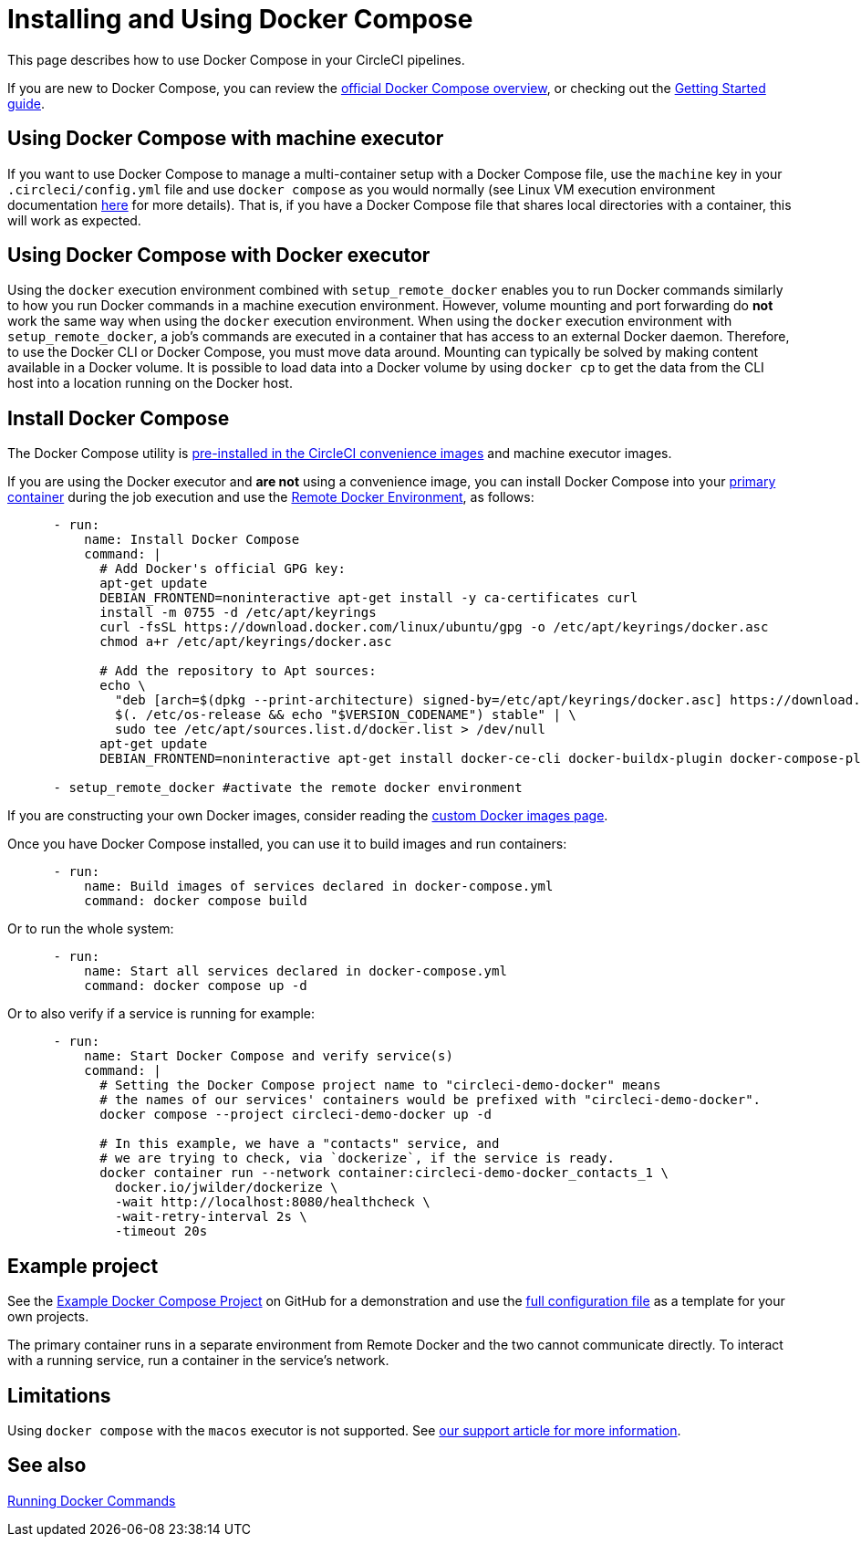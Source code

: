 = Installing and Using Docker Compose
:page-platform: Cloud, Server v4+
:page-description: How to enable Docker Compose in your primary container
:experimental:
:icons: font

This page describes how to use Docker Compose in your CircleCI pipelines.

If you are new to Docker Compose, you can review the link:https://docs.docker.com/compose/[official Docker Compose overview], or checking out the link:https://docs.docker.com/compose/gettingstarted/[Getting Started guide].

[#using-docker-compose-with-machine-executor]
== Using Docker Compose with machine executor

If you want to use Docker Compose to manage a multi-container setup with a Docker Compose file, use the `machine` key in your `.circleci/config.yml` file and use `docker compose` as you would normally (see Linux VM execution environment documentation xref:using-linuxvm.adoc[here] for more details). That is, if you have a Docker Compose file that shares local directories with a container, this will work as expected.

[#using-docker-compose-with-docker-executor]
== Using Docker Compose with Docker executor

Using the `docker` execution environment combined with `setup_remote_docker` enables you to run Docker commands similarly to how you run Docker commands in a machine execution environment. However, volume mounting and port forwarding do *not* work the same way when using the `docker` execution environment. When using the `docker` execution environment with `setup_remote_docker`, a job's commands are executed in a container that has access to an external Docker daemon. Therefore, to use the Docker CLI or Docker Compose, you must move data around. Mounting can typically be solved by making content available in a Docker volume. It is possible to load data into a Docker volume by using `docker cp` to get the data from the CLI host into a location running on the Docker host.

== Install Docker Compose

The Docker Compose utility is xref:circleci-images#pre-installed-tools[pre-installed in the CircleCI convenience
images] and machine executor images.

If you are using the Docker executor and *are not* using a convenience image, you can install Docker Compose into your xref:reference:ROOT:glossary.adoc#primary-container[primary container] during the job execution and use the xref:building-docker-images.adoc[Remote Docker Environment], as follows:

[,yml]
----
      - run:
          name: Install Docker Compose
          command: |
            # Add Docker's official GPG key:
            apt-get update
            DEBIAN_FRONTEND=noninteractive apt-get install -y ca-certificates curl
            install -m 0755 -d /etc/apt/keyrings
            curl -fsSL https://download.docker.com/linux/ubuntu/gpg -o /etc/apt/keyrings/docker.asc
            chmod a+r /etc/apt/keyrings/docker.asc

            # Add the repository to Apt sources:
            echo \
              "deb [arch=$(dpkg --print-architecture) signed-by=/etc/apt/keyrings/docker.asc] https://download.docker.com/linux/ubuntu \
              $(. /etc/os-release && echo "$VERSION_CODENAME") stable" | \
              sudo tee /etc/apt/sources.list.d/docker.list > /dev/null
            apt-get update
            DEBIAN_FRONTEND=noninteractive apt-get install docker-ce-cli docker-buildx-plugin docker-compose-plugin

      - setup_remote_docker #activate the remote docker environment
----

If you are constructing your own Docker images, consider reading the
xref:custom-images.adoc[custom Docker images page].

Once you have Docker Compose installed, you can use it to build images and run containers:

[,yml]
----
      - run:
          name: Build images of services declared in docker-compose.yml
          command: docker compose build
----

Or to run the whole system:

[,yml]
----
      - run:
          name: Start all services declared in docker-compose.yml
          command: docker compose up -d
----

Or to also verify if a service is running for example:

[,yml]
----
      - run:
          name: Start Docker Compose and verify service(s)
          command: |
            # Setting the Docker Compose project name to "circleci-demo-docker" means
            # the names of our services' containers would be prefixed with "circleci-demo-docker".
            docker compose --project circleci-demo-docker up -d

            # In this example, we have a "contacts" service, and
            # we are trying to check, via `dockerize`, if the service is ready.
            docker container run --network container:circleci-demo-docker_contacts_1 \
              docker.io/jwilder/dockerize \
              -wait http://localhost:8080/healthcheck \
              -wait-retry-interval 2s \
              -timeout 20s
----

[#example-project]
== Example project

See the link:https://github.com/circleci/cci-demo-docker/tree/docker-compose[Example Docker Compose Project] on GitHub for a demonstration and use the link:https://github.com/circleci/cci-demo-docker/blob/docker-compose/.circleci/config.yml[full configuration file] as a template for your own projects.

The primary container runs in a separate environment from Remote Docker and the two cannot communicate directly. To interact with a running service, run a container in the service's network.

[#limitations]
== Limitations

Using `docker compose` with the `macos` executor is not supported.
See link:https://support.circleci.com/hc/en-us/articles/360045029591-Can-I-use-Docker-within-the-macOS-executor-[our support article for more information].

[#see-also]
== See also

xref:building-docker-images.adoc[Running Docker Commands]
